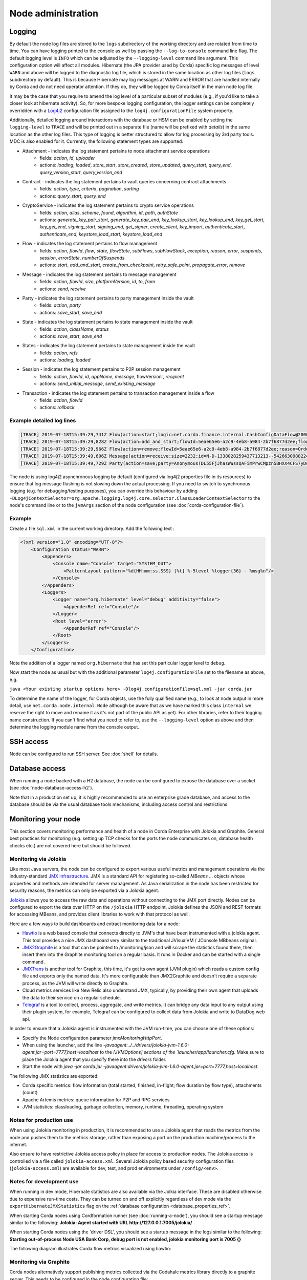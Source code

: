 Node administration
===================

.. _hiding-sensitive-data:


Logging
-------

By default the node log files are stored to the ``logs`` subdirectory of the working directory and are rotated from time
to time. You can have logging printed to the console as well by passing the ``--log-to-console`` command line flag.
The default logging level is ``INFO`` which can be adjusted by the ``--logging-level`` command line argument. This configuration
option will affect all modules. Hibernate (the JPA provider used by Corda) specific log messages of level ``WARN`` and above 
will be logged to the diagnostic log file, which is stored in the same location as other log files (``logs`` subdirectory 
by default). This is because Hibernate may log messages at WARN and ERROR that are handled internally by Corda and do not 
need operator attention. If they do, they will be logged by Corda itself in the main node log file.

It may be the case that you require to amend the log level of a particular subset of modules (e.g., if you'd like to take a
closer look at hibernate activity). So, for more bespoke logging configuration, the logger settings can be completely overridden
with a `Log4j2 <https://logging.apache.org/log4j/2.x>`_ configuration file assigned to the ``log4j.configurationFile`` system property.

Additionally, detailed logging around interactions with the database or HSM can be enabled by setting the ``logging-level`` to ``TRACE`` and will
be printed out in a separate file (name will be prefixed with `details`) in the same location as the other log files. This type of logging is better
structured to allow for log processing by 3rd party tools. MDC is also enabled for it. Currently, the following statement types are supported:

* Attachment - indicates the log statement pertains to node attachment service operations
    - fields: `action`, `id`, `uploader`
    - actions: `loading`, `loaded`, `store_start`, `store_created`, `store_updated`, `query_start`, `query_end`, `query_version_start`, `query_version_end`
* Contract - indicates the log statement pertains to vault queries concerning contract attachments
    - fields: `action`, `type`, `criteria`, `pagination`, `sorting`
    - actions: `query_start`, `query_end`
* CryptoService - indicates the log statement pertains to crypto service operations
    - fields: `action`, `alias`, `scheme`, `found`, `algorithm`, `id`, `path`, `authState`
    - actions: `generate_key_pair_start`, `generate_key_pair_end`, `key_lookup_start`, `key_lookup_end`, `key_get_start`, `key_get_end`, `signing_start`, `signing_end`, `get_signer`, `create_client`, `key_import`, `authenticate_start`, `authenticate_end`, `keystore_load_start`, `keystore_load_end`
* Flow - indicates the log statement pertains to flow management
    - fields: `action`, `flowId`, `flow`, `state`, `flowState`, `subFlows`, `subFlowStack`, `exception`, `reason`, `error`, `suspends`, `session`, `errorState`, `numberOfSuspends`
    - actions: `start`, `add_and_start`, `create_from_checkpoint`, `retry_safe_point`, `propagate_error`, `remove`
* Message - indicates the log statement pertains to message management
    - fields: `action`, `flowId`, `size`, `platformVersion`, `id`, `to`, `from`
    - actions: `send`, `receive`
* Party - indicates the log statement pertains to party management inside the vault
    - fields: `action`, `party`
    - actions: `save_start`, `save_end`
* State - indicates the log statement pertains to state management inside the vault
    - fields: `action`, `className`, `status`
    - actions: `save_start`, `save_end`
* States - indicates the log statement pertains to state management inside the vault
    - fields: `action`, `refs`
    - actions: `loading`, `loaded`
* Session - indicates the log statement pertains to P2P session management
    - fields: `action`, `flowId`, `id`, `appName`, `message`, flowVersion`, `recipient`
    - actions: `send_initial_message`, `send_existing_message`
* Transaction - indicates the log statement pertains to transaction management inside a flow
    - fields: `action`, `flowId`
    - actions: `rollback`

Example detailed log lines
++++++++++++++++++++++++++
.. code-block:: none

    [TRACE] 2019-07-18T15:39:29,741Z Flow(action=start;logic=net.corda.finance.internal.CashConfigDataFlow@2000e5f3;flowId=5eae65e6-a2c9-4eb8-a984-2b7f6877d2ee) {actor_id=user1, actor_owning_identity=O=PartyA, L=London, C=GB, actor_store_id=NODE_CONFIG, invocation_id=9ea253f7-72f9-40cc-a85e-727d0f3bbb42, invocation_timestamp=2019-07-18T15:39:29.718Z, origin=user1, session_id=881e4323-4353-43c3-b2e7-2146ffc32095, session_timestamp=2019-07-18T15:39:28.663Z}
    [TRACE] 2019-07-18T15:39:29,828Z Flow(action=add_and_start;flowId=5eae65e6-a2c9-4eb8-a984-2b7f6877d2ee;flowState=Unstarted(flowStart=Explicit, frozenFlowLogic=4596BC25EB7986B7C0AB31F70A1DCC6628955983D5EB489B6C73AE6B6A849970);session={};subFlowStack=[Inlined(flowClass=class net.corda.finance.internal.CashConfigDataFlow, subFlowVersion=CorDappFlow(platformVersion=5, corDappName=corda-finance-workflows-5.0-SNAPSHOT, corDappHash=AD8EC11D5FF082D000245CEFB8F236EF231AAA5CC2E023DBED72B72A750B60D2), isEnabledTimedFlow=false)];errorState=Clean;numberOfSuspends=0) {actor_id=user1, actor_owning_identity=O=PartyA, L=London, C=GB, actor_store_id=NODE_CONFIG, invocation_id=9ea253f7-72f9-40cc-a85e-727d0f3bbb42, invocation_timestamp=2019-07-18T15:39:29.718Z, origin=user1, session_id=881e4323-4353-43c3-b2e7-2146ffc32095, session_timestamp=2019-07-18T15:39:28.663Z}
    [TRACE] 2019-07-18T15:39:29,966Z Flow(action=remove;flowId=5eae65e6-a2c9-4eb8-a984-2b7f6877d2ee;reason=OrderlyFinish(flowReturnValue=CashConfiguration(issuableCurrencies=[], supportedCurrencies=[USD, GBP, CHF, EUR]))) {actor_id=user1, actor_owning_identity=O=PartyA, L=London, C=GB, actor_store_id=NODE_CONFIG, fiber-id=10000001, flow-id=5eae65e6-a2c9-4eb8-a984-2b7f6877d2ee, invocation_id=9ea253f7-72f9-40cc-a85e-727d0f3bbb42, invocation_timestamp=2019-07-18T15:39:29.718Z, origin=user1, session_id=881e4323-4353-43c3-b2e7-2146ffc32095, session_timestamp=2019-07-18T15:39:28.663Z, thread-id=219}
    [TRACE] 2019-07-18T15:39:49,606Z Message(action=receive;size=2232;id=N-D-1338028259437713213--5426630988224494415-0-0;platformVersion=5;from=O=Notary, L=New York, C=US) {}
    [TRACE] 2019-07-18T15:39:49,729Z Party(action=save;party=Anonymous(DL55FjJhasWWssQAFimPrwCMpzn5BHXX4CFS7yDuBPs3c1)) {actor_id=user1, actor_owning_identity=O=PartyA, L=London, C=GB, actor_store_id=NODE_CONFIG, fiber-id=10000002, flow-id=9fa62b8d-7229-478a-9a6c-0e0b8e9e3afb, invocation_id=7240b531-512a-4042-b5a9-45aa3ca5e62b, invocation_timestamp=2019-07-18T15:39:46.084Z, origin=user1, session_id=881e4323-4353-43c3-b2e7-2146ffc32095, session_timestamp=2019-07-18T15:39:28.663Z, thread-id=279, tx_id=C4EF4FD371B5E5839901A28DADF7BECFB745BFE274EA1EE5C8DBEEDC3BA5BA23}

The node is using log4j2 asynchronous logging by default (configured via log4j2 properties file in its resources)
to ensure that log message flushing is not slowing down the actual processing.
If you need to switch to synchronous logging (e.g. for debugging/testing purposes), you can override this behaviour
by adding ``-DLog4jContextSelector=org.apache.logging.log4j.core.selector.ClassLoaderContextSelector`` to the node's
command line or to the ``jvmArgs`` section of the node configuration (see :doc:`corda-configuration-file`).

Example
+++++++

Create a file ``sql.xml`` in the current working directory. Add the following text :

.. code-block:: xml

    <?xml version="1.0" encoding="UTF-8"?>
        <Configuration status="WARN">
            <Appenders>
                <Console name="Console" target="SYSTEM_OUT">
                    <PatternLayout pattern="%d{HH:mm:ss.SSS} [%t] %-5level %logger{36} - %msg%n"/>
                </Console>
            </Appenders>
            <Loggers>
                <Logger name="org.hibernate" level="debug" additivity="false">
                    <AppenderRef ref="Console"/>
                </Logger>
                <Root level="error">
                    <AppenderRef ref="Console"/>
                </Root>
            </Loggers>
        </Configuration>

Note the addition of a logger named ``org.hibernate`` that has set this particular logger level to ``debug``.

Now start the node as usual but with the additional parameter ``log4j.configurationFile`` set to the filename as above, e.g.

``java <Your existing startup options here> -Dlog4j.configurationFile=sql.xml -jar corda.jar``

To determine the name of the logger, for Corda objects, use the fully qualified name (e.g., to look at node output
in more detail, use ``net.corda.node.internal.Node`` although be aware that as we have marked this class ``internal`` we
reserve the right to move and rename it as it's not part of the public API as yet). For other libraries, refer to their
logging name construction. If you can't find what you need to refer to, use the ``--logging-level`` option as above and
then determine the logging module name from the console output.

SSH access
----------

Node can be configured to run SSH server. See :doc:`shell` for details.

Database access
---------------
When running a node backed with a H2 database, the node can be configured to expose the database over a socket
(see :doc:`node-database-access-h2`).

Note that in a production set up, it is highly recommended to use an enterprise grade database, and access to the
database should be via the usual database tools mechanisms, including access control and restrictions.

Monitoring your node
--------------------

This section covers monitoring performance and health of a node in Corda Enterprise with Jolokia and Graphite. General best practices for monitoring (e.g. setting up TCP checks for the ports the node communicates on, database health checks etc.) are not covered here but should be followed.


Monitoring via Jolokia
++++++++++++++++++++++

Like most Java servers, the node can be configured to export various useful metrics and management operations via the industry-standard
`JMX infrastructure <https://en.wikipedia.org/wiki/Java_Management_Extensions>`_. JMX is a standard API
for registering so-called *MBeans* ... objects whose properties and methods are intended for server management. As Java
serialization in the node has been restricted for security reasons, the metrics can only be exported via a Jolokia agent.

`Jolokia <https://jolokia.org/>`_ allows you to access the raw data and operations without connecting to the JMX port
directly. Nodes can be configured to export the data over HTTP on the ``/jolokia`` HTTP endpoint, Jolokia defines the JSON and REST
formats for accessing MBeans, and provides client libraries to work with that protocol as well.

Here are a few ways to build dashboards and extract monitoring data for a node:

* `Hawtio <http://hawt.io>`_ is a web based console that connects directly to JVM's that have been instrumented with a
  jolokia agent. This tool provides a nice JMX dashboard very similar to the traditional JVisualVM / JConsole MBbeans original.
* `JMX2Graphite <https://github.com/logzio/jmx2graphite>`_ is a tool that can be pointed to /monitoring/json and will
  scrape the statistics found there, then insert them into the Graphite monitoring tool on a regular basis. It runs
  in Docker and can be started with a single command.
* `JMXTrans <https://github.com/jmxtrans/jmxtrans>`_ is another tool for Graphite, this time, it's got its own agent
  (JVM plugin) which reads a custom config file and exports only the named data. It's more configurable than
  JMX2Graphite and doesn't require a separate process, as the JVM will write directly to Graphite.
* Cloud metrics services like New Relic also understand JMX, typically, by providing their own agent that uploads the
  data to their service on a regular schedule.
* `Telegraf <https://github.com/influxdata/telegraf>`_ is a tool to collect, process, aggregate, and write metrics.
  It can bridge any data input to any output using their plugin system, for example, Telegraf can
  be configured to collect data from Jolokia and write to DataDog web api.

In order to ensure that a Jolokia agent is instrumented with the JVM run-time, you can choose one of these options:

* Specify the Node configuration parameter `jmxMonitoringHttpPort`.
* When using the launcher, add the line `-javaagent:../../drivers/jolokia-jvm-1.6.0-agent.jar=port=7777,host=localhost` to the `[JVMOptions] sections of the `launcher/app/launcher.cfg`. Make sure to place the Jolokia agent that you specify there into the `drivers` folder.
* Start the node with `java -jar corda.jar -javaagent:drivers/jolokia-jvm-1.6.0-agent.jar=port=7777,host=localhost`.

The following JMX statistics are exported:

* Corda specific metrics: flow information (total started, finished, in-flight; flow duration by flow type), attachments (count)
* Apache Artemis metrics: queue information for P2P and RPC services
* JVM statistics: classloading, garbage collection, memory, runtime, threading, operating system

Notes for production use
++++++++++++++++++++++++

When using Jolokia monitoring in production, it is recommended to use a Jolokia agent that reads the metrics from the node
and pushes them to the metrics storage, rather than exposing a port on the production machine/process to the internet.

Also ensure to have restrictive Jolokia access policy in place for access to production nodes. The Jolokia access is controlled
via a file called ``jolokia-access.xml``.
Several Jolokia policy based security configuration files (``jolokia-access.xml``) are available for dev, test, and prod
environments under ``/config/<env>``.

Notes for development use
+++++++++++++++++++++++++

When running in dev mode, Hibernate statistics are also available via the Jolkia interface. These are disabled otherwise
due to expensive run-time costs. They can be turned on and off explicitly regardless of dev mode via the
``exportHibernateJMXStatistics`` flag on the :ref:`database configuration <database_properties_ref>`.

When starting Corda nodes using Cordformation runner (see :doc:`running-a-node`), you should see a startup message similar to the following:
**Jolokia: Agent started with URL http://127.0.0.1:7005/jolokia/**

When starting Corda nodes using the 'driver DSL', you should see a startup message in the logs similar to the following:
**Starting out-of-process Node USA Bank Corp, debug port is not enabled, jolokia monitoring port is 7005 {}**


The following diagram illustrates Corda flow metrics visualized using hawtio:

.. image:: resources/hawtio-jmx.png

Monitoring via Graphite
+++++++++++++++++++++++

Corda nodes alternatively support publishing metrics collected via the Codahale metrics library directly to a graphite
server. This needs to be configured in the node configuration file::

  graphiteOptions = {
    prefix = "<node specific prefix>"
    server = <host name of the graphite server>
    port = <write port on the graphite server>
  }

The prefix should clearly indicate the node where the metrics are coming from, as this will be the top level discrimator
in the graphite metric hierarchy.
The graphite server must be running with python pickle transport enabled. Please refer to the documentation on
https://graphiteapp.org on how to install and run a graphite server.

.. _memory_usage_and_tuning:

Memory usage and tuning
-----------------------

All garbage collected programs can run faster if you give them more memory, as they need to collect less
frequently. As a default JVM will happily consume all the memory on your system if you let it, Corda is
configured with a 512mb Java heap by default. When other overheads are added, this yields
a total memory usage of about 800mb for a node (the overheads come from things like compiled code, metadata,
off-heap buffers, thread stacks, etc).

If you want to make your node go faster and profiling suggests excessive GC overhead is the cause, or if your
node is running out of memory, you can give it more by running the node like this:

``java -Dcapsule.jvm.args="-Xmx1024m" -jar corda.jar``

The example command above would give a 1 gigabyte Java heap.

.. note:: Unfortunately the JVM does not let you limit the total memory usage of Java program, just the heap size.

A node which is running out of memory is expected to stop immediately to preserve ledger consistency and avoid flaws in operations.
Note that it's a responsibility of a client application to handle RPC reconnection in case this happens. It's also advised to have
necessary JVM monitoring and restart infrastructure in place.
See :ref:`setting_jvm_args` for further details on JVM out-of-memory related parameters.

Hiding sensitive data
---------------------
A frequent requirement is that configuration files must not expose passwords to unauthorised readers. By leveraging environment variables, it is possible to hide passwords and other similar fields.

Take a simple node config that wishes to protect the node cryptographic stores:

.. code-block:: none

    myLegalName = "O=PasswordProtectedNode,OU=corda,L=London,C=GB"
    keyStorePassword = ${KEY_PASS}
    trustStorePassword = ${TRUST_PASS}
    p2pAddress = "localhost:12345"
    devMode = false
    networkServices {
        doormanURL = "https://cz.example.com"
        networkMapURL = "https://cz.example.com"
    }

By delegating to a password store, and using `command substitution` it is possible to ensure that sensitive passwords never appear in plain text.
The below examples are of loading Corda with the KEY_PASS and TRUST_PASS variables read from a program named ``corporatePasswordStore``.

Bash
++++

.. sourcecode:: shell

    KEY_PASS=$(corporatePasswordStore --cordaKeyStorePassword) TRUST_PASS=$(corporatePasswordStore --cordaTrustStorePassword) java -jar corda.jar

.. warning:: If this approach is taken, the passwords will appear in the shell history.

Windows PowerShell
++++++++++++++++++

.. sourcecode:: shell

    $env:KEY_PASS=$(corporatePasswordStore --cordaKeyStorePassword); $env:TRUST_PASS=$(corporatePasswordStore --cordaTrustStorePassword); java -jar corda.jar


For launching on Windows without PowerShell, it is not possible to perform command substitution, and so the variables must be specified manually, for example:

.. sourcecode:: shell

    SET KEY_PASS=mypassword & SET TRUST_PASS=mypassword & java -jar corda.jar

.. warning:: If this approach is taken, the passwords will appear in the windows command prompt history.


Obfuscating sensitive data
--------------------------

Instead of hiding sensitive data using environment variables, another option is to use configuration obfuscation. Corda ships with a :doc:`tools-config-obfuscator` which allows the user to censor string properties in the configuration file. The config would look something like this:

.. parsed-literal::

    keyStorePassword = "<{Kwby0G9c/+jxJM+c7Vaiow==:pdy+UaakdFSmmh8WWuBOoQ==}>"
    trustStorePassword = "<{Kwby0G9c/+jxJM+c7Vaiow==:pdy+UaakdFSmmh8WWuBOoQ==}>"
    p2pAddress = "localhost:12345"
    devMode = false

The values for ``keyStorePassword`` and ``trustStorePassword`` in the above example are encrypted, using a key that is tied to the hosting machine's primary hardware address. The implications of this is that:

 * The configuration file is rendered unusable on other machines without manually decrypting obfuscated fields beforehand (since the hardware address would be different).
 * Sensitive data is unreadable without additional processing.
 * It becomes harder for adversaries to trawl for passwords and sensitive data on disk.

.. warning:: This method does not offer full protection. An adversary who knows the intrinsics of the obfuscation method used, can still decipher the sensitive bits.


.. _backup-recommendations:

Backup recommendations
----------------------

Various components of the Corda platform read their configuration from the file system, and persist data to a database or into files on disk.
Given that hardware can fail, operators of IT infrastructure must have a sound backup strategy in place. Whilst blockchain platforms can sometimes recover some lost data from their peers, it is rarely the case that a node can recover its full state in this way because real-world blockchain applications invariably contain private information (e.g., customer account information). Moreover, this private information must remain in sync with the ledger state. As such, we strongly recommend implementing a comprehensive backup strategy.

The following elements of a backup strategy are recommended:

Database replication
++++++++++++++++++++

When properly configured, database replication prevents data loss from occurring in case the database host fails.
In general, the higher the number of replicas, and the further away they are deployed in terms of regions and availability zones, the more a setup is resilient to disasters.
The trade-off is that, ideally, replication should happen synchronously, meaning that a high number of replicas and a considerable network latency will impact the performance of the Corda nodes connecting to the cluster.
Synchronous replication is strongly advised to prevent data loss.

Database snapshots
++++++++++++++++++

Database replication is a powerful technique, but it is very sensitive to destructive SQL updates. Whether malicious or unintentional, a SQL statement might compromise data by getting propagated to all replicas.
Without rolling snapshots, data loss due to such destructive updates will be irreversible.
Using snapshots always implies some data loss in case of a disaster, and the trade-off is between highly frequent backups minimising such a loss, and less frequent backups consuming less resources.
At present, Corda does not offer online updates with regards to transactions.
Should states in the vault ever be lost, partial or total recovery might be achieved by asking third-party companies and/or notaries to provide all data relevant to the affected legal identity.

File backups
++++++++++++

Corda components read and write information from and to the file-system. The advice is to backup the entire root directory of the component, plus any external directories and files optionally specified in the configuration.
Corda assumes the filesystem is reliable. You must ensure that it is configured to provide this assurance, which means you must configure it to synchronously replicate to your backup/DR site.
If the above holds, Corda components will benefit from the following:

* Guaranteed eventual processing of acknowledged client messages, provided that the backlog of persistent queues is not lost irremediably.
* A timely recovery from deletion or corruption of configuration files (e.g., ``node.conf``, ``node-info`` files, etc.), database drivers, CorDapps binaries and configuration, and certificate directories, provided backups are available to restore from.

.. warning:: Private keys used to sign transactions should be preserved with the utmost care. The recommendation is to keep at least two separate copies on a storage not connected to the Internet.

Checking node version and installed CorDapps
--------------------------------------------

A ``nodeDiagnosticInfo`` RPC call can be made to obtain version information about the Corda platform running on the node. The returned ``NodeDiagnosticInfo`` object also includes information about the CorDapps installed on the node.
The RPC call is also available as the ``run nodeDiagnosticInfo`` command executable from the Corda shell that can be accessed via the local terminal, SSH, or as the standalone shell.

Example
+++++++

Here is a sample output displayed by the ``run nodeDiagnosticInfo`` command executed from the Corda shell:

.. code-block:: none

    version: "|corda_version|"
    revision: "d7e4a0050049be357999f57f69d8bca41a2b8274"
    platformVersion: 4
    vendor: "Corda Open Source"
    cordapps:
    - type: "Contract CorDapp"
      name: "corda-finance-contracts-|corda_version|"
      shortName: "Corda Finance Demo"
      minimumPlatformVersion: 1
      targetPlatformVersion: 4
      version: "1"
      vendor: "R3"
      licence: "Open Source (Apache 2)"
      jarHash: "570EEB9DF4B43680586F3BE663F9C5844518BC2E410EAF9904E8DEE930B7E45C"
    - type: "Workflow CorDapp"
      name: "corda-finance-workflows-|corda_version|"
      shortName: "Corda Finance Demo"
      minimumPlatformVersion: 1
      targetPlatformVersion: 4
      version: "1"
      vendor: "R3"
      licence: "Open Source (Apache 2)"
      jarHash: "6EA4E0B36010F1DD27B5677F3686B4713BA40C316804A4188DCA20F477FDB23F"

Managing trusted attachments
----------------------------

The node comes equipped with tools to manage attachments, including tooling to examine installed and uploaded attachments as well as those
that were received over the network.

.. note::   A Contract CorDapp (an attachment) received over the network, is only allowed to be evaluated if there are other Contract
            CorDapps installed in the node that have been signed by at least one of the received CorDapp's keys.

            See :ref:`Signature Constraints <signature_constraints>` and
            :ref:`Signing CorDapps for use with Signature Constraints <signing_cordapps_for_use_with_signature_constraints>` for more information

Shell commands
++++++++++++++

The following shell command can be used to extract information about attachments from the node:

    - ``attachments trustInfo``

    Outputs to the shell a list of all attachments along with the following information:

        - Whether an attachment is installed locally

            - ``True`` if the attachment is installed in the CorDapps directory or uploaded via RPC
            - ``False`` in all other scenarios, including attachments received from a peer node or uploaded via any means other than RPC
        - If an attachment is trusted
        - Which other attachment, if any, provided trust to an attachment

    Below is an example out the command's output:

    .. code-block:: none

        Name                                          Attachment ID                                                        Installed             Trusted                Trust Root
        --------------------------------------------------------------------------------------------------------------------------------------------------------------------------------------------------------
        net.corda.dummy-cordapp-contracts-states      654CDFD0F195269B1C839DD9D539592B4DE7DD09BF29A3762EF600F94AE45E18     true                  true                   net.corda.dummy-cordapp-contracts-states
        Corda Finance Demo                            71154836EBE54C0A60C6C5D9513EE015DB722EED57034B34428C72459CF133D7     true                  true                   Corda Finance Demo
        Received from: O=PartyA, L=London, C=GB       CDDDD9A5C97DBF839445FFD79F604078D9D9766D178F698780EA4F9EA7A02D5F     false                 true                   net.corda.dummy-cordapp-contracts-states

    .. note::   The ``Name`` column will be empty if the attachment has been stored without a name. ``Trust Root`` will also display an attachment
                hash if there is no name to display.

    The output above shows that two CorDapps have been installed locally and are therefore trusted. The 3rd record is an attachment received
    from another node, hence the ``Name`` field containing ``Received from: O=PartyA, L=London, C=GB``. The CorDapp is also trusted as another
    CorDapp has been signed by a common key, the ``Trust Root`` field is filled in to highlight this.